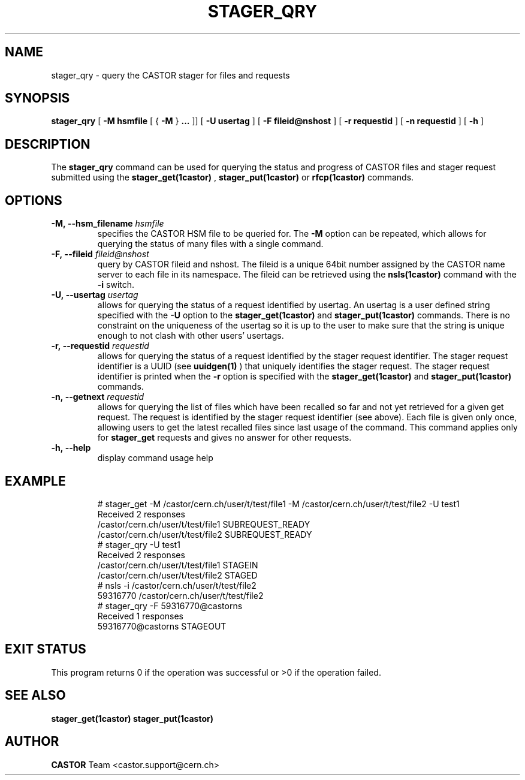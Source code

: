 .\" @(#)$RCSfile: stager_qry.man,v $ $Revision: 1.6 $ $Date: 2005/10/25 12:06:50 $ CERN IT/ADC Olof Barring
.\" Copyright (C) 2005 by CERN/IT
.\" All rights reserved
.\"
.TH STAGER_QRY 1castor "$Date: 2005/10/25 12:06:50 $" CASTOR "STAGER Commands"
.SH NAME
stager_qry \- query the CASTOR stager for files and requests
.SH SYNOPSIS
.B stager_qry
[
.BI -M
.BI hsmfile
[
{
.BI -M
}
.BI ...
]]
[
.BI -U
.BI usertag
]
[
.BI -F
.BI fileid@nshost
]
[
.BI -r
.BI requestid
]
[
.BI -n
.BI requestid
]
[
.BI -h
]
.SH DESCRIPTION
The
.B stager_qry
command can be used for querying the status and progress of CASTOR files and stager request
submitted using the
.BI stager_get(1castor)
,
.BI stager_put(1castor)
or
.BI rfcp(1castor) 
commands.

.SH OPTIONS

.TP
.BI \-M,\ \-\-hsm_filename " hsmfile"
specifies the CASTOR HSM file to be queried for. The
.B \-M
option can be repeated, which allows for querying the status of many files with a single command.
.TP
.BI \-F,\ \-\-fileid " fileid@nshost"
query by CASTOR fileid and nshost. The fileid is a unique 64bit number assigned by
the CASTOR name server to each file in its namespace. The fileid can be retrieved using
the
.BI nsls(1castor)
command with the
.BI \-i
switch.
.TP
.BI \-U,\ \-\-usertag " usertag"
allows for querying the status of a request identified by usertag. An usertag is a user
defined string specified with the
.BI \-U
option to the
.B stager_get(1castor)
and
.B stager_put(1castor)
commands. There is no constraint on the uniqueness of the usertag so it is up to the user
to make sure that the string is unique enough to not clash with other users' usertags.
.TP
.BI \-r,\ \-\-requestid " requestid"
allows for querying the status of a request identified by the stager request identifier.
The stager request identifier is a UUID (see
.B uuidgen(1)
) that uniquely identifies the stager request. The stager request identifier is printed when the
.BI \-r
option is specified with the
.B stager_get(1castor)
and
.B stager_put(1castor)
commands.
.TP
.BI \-n,\ \-\-getnext " requestid"
allows for querying the list of files which have been recalled so far and not yet retrieved
for a given get request. The request is identified by the stager request identifier (see above).
Each file is given only once, allowing users to get the latest recalled files since
last usage of the command.
This command applies only for
.B stager_get
requests and gives no answer for other requests.
.TP
.BI \-h,\ \-\-help
display command usage help
.TP

.SH EXAMPLE
.fi
# stager_get -M /castor/cern.ch/user/t/test/file1 -M /castor/cern.ch/user/t/test/file2 -U test1
.fi
Received 2 responses
.fi
/castor/cern.ch/user/t/test/file1 SUBREQUEST_READY
.fi
/castor/cern.ch/user/t/test/file2 SUBREQUEST_READY
.fi
# stager_qry -U test1
.fi
Received 2 responses
.fi
/castor/cern.ch/user/t/test/file1 STAGEIN
.fi
/castor/cern.ch/user/t/test/file2 STAGED
.fi
.fi
# nsls -i /castor/cern.ch/user/t/test/file2
.fi
           59316770 /castor/cern.ch/user/t/test/file2
.fi
# stager_qry -F 59316770@castorns
.fi
Received 1 responses
.fi
59316770@castorns STAGEOUT
.fi

.SH EXIT STATUS
This program returns 0 if the operation was successful or >0 if the operation
failed.

.SH SEE ALSO
.BR stager_get(1castor)
.BR stager_put(1castor)

.SH AUTHOR
\fBCASTOR\fP Team <castor.support@cern.ch>
